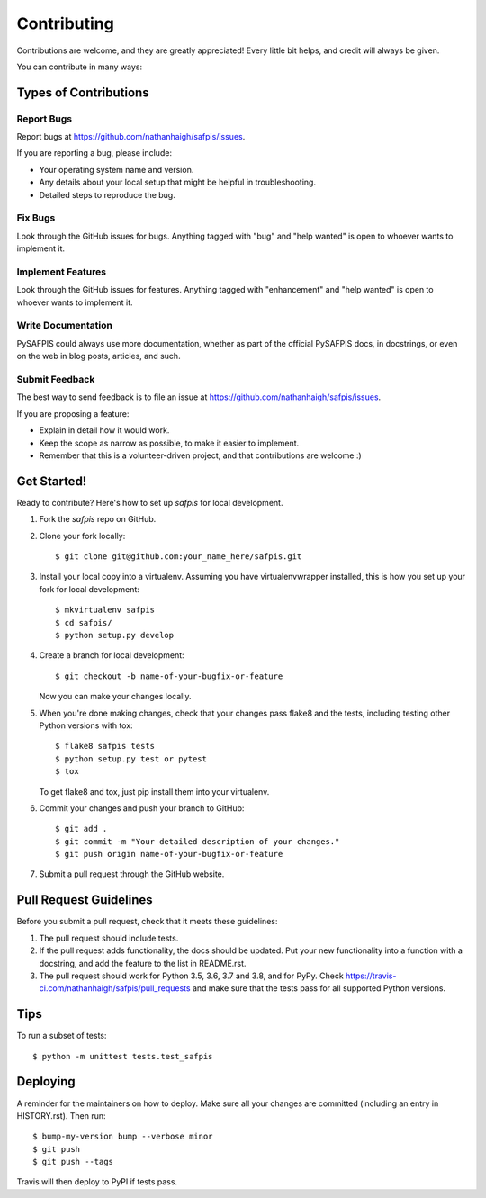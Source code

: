 .. highlight:: shell

============
Contributing
============

Contributions are welcome, and they are greatly appreciated! Every little bit
helps, and credit will always be given.

You can contribute in many ways:

Types of Contributions
----------------------

Report Bugs
~~~~~~~~~~~

Report bugs at https://github.com/nathanhaigh/safpis/issues.

If you are reporting a bug, please include:

* Your operating system name and version.
* Any details about your local setup that might be helpful in troubleshooting.
* Detailed steps to reproduce the bug.

Fix Bugs
~~~~~~~~

Look through the GitHub issues for bugs. Anything tagged with "bug" and "help
wanted" is open to whoever wants to implement it.

Implement Features
~~~~~~~~~~~~~~~~~~

Look through the GitHub issues for features. Anything tagged with "enhancement"
and "help wanted" is open to whoever wants to implement it.

Write Documentation
~~~~~~~~~~~~~~~~~~~

PySAFPIS could always use more documentation, whether as part of the
official PySAFPIS docs, in docstrings, or even on the web in blog posts,
articles, and such.

Submit Feedback
~~~~~~~~~~~~~~~

The best way to send feedback is to file an issue at https://github.com/nathanhaigh/safpis/issues.

If you are proposing a feature:

* Explain in detail how it would work.
* Keep the scope as narrow as possible, to make it easier to implement.
* Remember that this is a volunteer-driven project, and that contributions
  are welcome :)

Get Started!
------------

Ready to contribute? Here's how to set up `safpis` for local development.

1. Fork the `safpis` repo on GitHub.
2. Clone your fork locally::

    $ git clone git@github.com:your_name_here/safpis.git

3. Install your local copy into a virtualenv. Assuming you have virtualenvwrapper installed, this is how you set up your fork for local development::

    $ mkvirtualenv safpis
    $ cd safpis/
    $ python setup.py develop

4. Create a branch for local development::

    $ git checkout -b name-of-your-bugfix-or-feature

   Now you can make your changes locally.

5. When you're done making changes, check that your changes pass flake8 and the
   tests, including testing other Python versions with tox::

    $ flake8 safpis tests
    $ python setup.py test or pytest
    $ tox

   To get flake8 and tox, just pip install them into your virtualenv.

6. Commit your changes and push your branch to GitHub::

    $ git add .
    $ git commit -m "Your detailed description of your changes."
    $ git push origin name-of-your-bugfix-or-feature

7. Submit a pull request through the GitHub website.

Pull Request Guidelines
-----------------------

Before you submit a pull request, check that it meets these guidelines:

1. The pull request should include tests.
2. If the pull request adds functionality, the docs should be updated. Put
   your new functionality into a function with a docstring, and add the
   feature to the list in README.rst.
3. The pull request should work for Python 3.5, 3.6, 3.7 and 3.8, and for PyPy. Check
   https://travis-ci.com/nathanhaigh/safpis/pull_requests
   and make sure that the tests pass for all supported Python versions.

Tips
----

To run a subset of tests::


    $ python -m unittest tests.test_safpis

Deploying
---------

A reminder for the maintainers on how to deploy.
Make sure all your changes are committed (including an entry in HISTORY.rst).
Then run::

$ bump-my-version bump --verbose minor
$ git push
$ git push --tags

Travis will then deploy to PyPI if tests pass.
